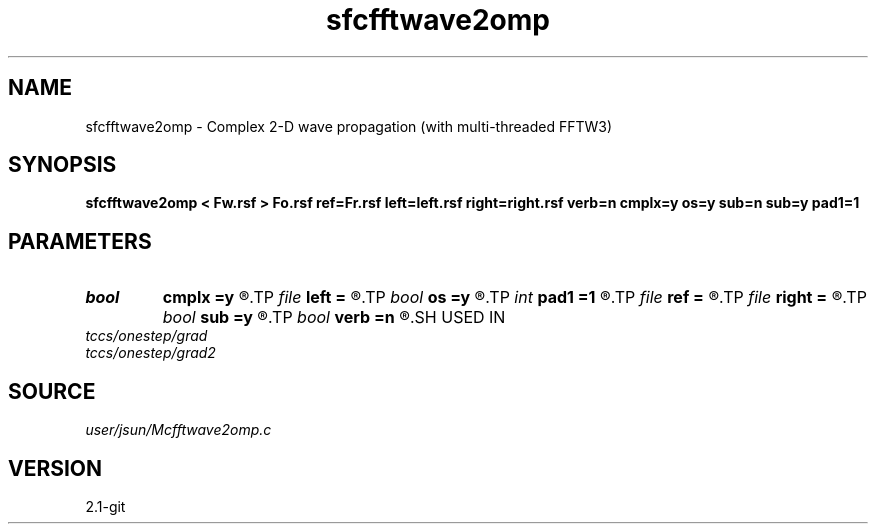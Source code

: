 .TH sfcfftwave2omp 1  "APRIL 2019" Madagascar "Madagascar Manuals"
.SH NAME
sfcfftwave2omp \- Complex 2-D wave propagation (with multi-threaded FFTW3)
.SH SYNOPSIS
.B sfcfftwave2omp < Fw.rsf > Fo.rsf ref=Fr.rsf left=left.rsf right=right.rsf verb=n cmplx=y os=y sub=n sub=y pad1=1
.SH PARAMETERS
.PD 0
.TP
.I bool   
.B cmplx
.B =y
.R  [y/n]	outputs complex wavefield
.TP
.I file   
.B left
.B =
.R  	auxiliary input file name
.TP
.I bool   
.B os
.B =y
.R  [y/n]	one-step flag
.TP
.I int    
.B pad1
.B =1
.R  	padding factor on the first axis
.TP
.I file   
.B ref
.B =
.R  	auxiliary input file name
.TP
.I file   
.B right
.B =
.R  	auxiliary input file name
.TP
.I bool   
.B sub
.B =y
.R  [y/n]	subtraction flag
.TP
.I bool   
.B verb
.B =n
.R  [y/n]	verbosity
.SH USED IN
.TP
.I tccs/onestep/grad
.TP
.I tccs/onestep/grad2
.SH SOURCE
.I user/jsun/Mcfftwave2omp.c
.SH VERSION
2.1-git
